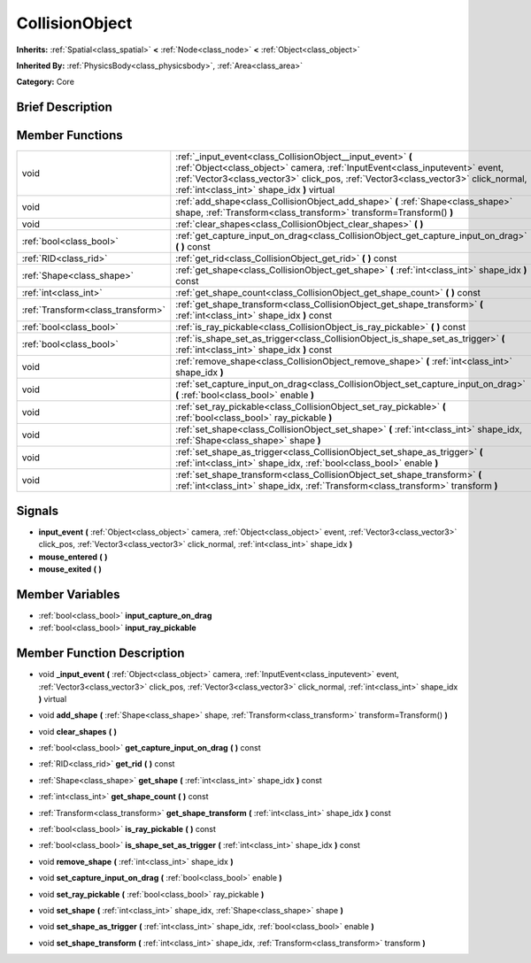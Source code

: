 .. Generated automatically by doc/tools/makerst.py in Godot's source tree.
.. DO NOT EDIT THIS FILE, but the doc/base/classes.xml source instead.

.. _class_CollisionObject:

CollisionObject
===============

**Inherits:** :ref:`Spatial<class_spatial>` **<** :ref:`Node<class_node>` **<** :ref:`Object<class_object>`

**Inherited By:** :ref:`PhysicsBody<class_physicsbody>`, :ref:`Area<class_area>`

**Category:** Core

Brief Description
-----------------



Member Functions
----------------

+------------------------------------+-----------------------------------------------------------------------------------------------------------------------------------------------------------------------------------------------------------------------------------------------------------------------------------+
| void                               | :ref:`_input_event<class_CollisionObject__input_event>`  **(** :ref:`Object<class_object>` camera, :ref:`InputEvent<class_inputevent>` event, :ref:`Vector3<class_vector3>` click_pos, :ref:`Vector3<class_vector3>` click_normal, :ref:`int<class_int>` shape_idx  **)** virtual |
+------------------------------------+-----------------------------------------------------------------------------------------------------------------------------------------------------------------------------------------------------------------------------------------------------------------------------------+
| void                               | :ref:`add_shape<class_CollisionObject_add_shape>`  **(** :ref:`Shape<class_shape>` shape, :ref:`Transform<class_transform>` transform=Transform()  **)**                                                                                                                          |
+------------------------------------+-----------------------------------------------------------------------------------------------------------------------------------------------------------------------------------------------------------------------------------------------------------------------------------+
| void                               | :ref:`clear_shapes<class_CollisionObject_clear_shapes>`  **(** **)**                                                                                                                                                                                                              |
+------------------------------------+-----------------------------------------------------------------------------------------------------------------------------------------------------------------------------------------------------------------------------------------------------------------------------------+
| :ref:`bool<class_bool>`            | :ref:`get_capture_input_on_drag<class_CollisionObject_get_capture_input_on_drag>`  **(** **)** const                                                                                                                                                                              |
+------------------------------------+-----------------------------------------------------------------------------------------------------------------------------------------------------------------------------------------------------------------------------------------------------------------------------------+
| :ref:`RID<class_rid>`              | :ref:`get_rid<class_CollisionObject_get_rid>`  **(** **)** const                                                                                                                                                                                                                  |
+------------------------------------+-----------------------------------------------------------------------------------------------------------------------------------------------------------------------------------------------------------------------------------------------------------------------------------+
| :ref:`Shape<class_shape>`          | :ref:`get_shape<class_CollisionObject_get_shape>`  **(** :ref:`int<class_int>` shape_idx  **)** const                                                                                                                                                                             |
+------------------------------------+-----------------------------------------------------------------------------------------------------------------------------------------------------------------------------------------------------------------------------------------------------------------------------------+
| :ref:`int<class_int>`              | :ref:`get_shape_count<class_CollisionObject_get_shape_count>`  **(** **)** const                                                                                                                                                                                                  |
+------------------------------------+-----------------------------------------------------------------------------------------------------------------------------------------------------------------------------------------------------------------------------------------------------------------------------------+
| :ref:`Transform<class_transform>`  | :ref:`get_shape_transform<class_CollisionObject_get_shape_transform>`  **(** :ref:`int<class_int>` shape_idx  **)** const                                                                                                                                                         |
+------------------------------------+-----------------------------------------------------------------------------------------------------------------------------------------------------------------------------------------------------------------------------------------------------------------------------------+
| :ref:`bool<class_bool>`            | :ref:`is_ray_pickable<class_CollisionObject_is_ray_pickable>`  **(** **)** const                                                                                                                                                                                                  |
+------------------------------------+-----------------------------------------------------------------------------------------------------------------------------------------------------------------------------------------------------------------------------------------------------------------------------------+
| :ref:`bool<class_bool>`            | :ref:`is_shape_set_as_trigger<class_CollisionObject_is_shape_set_as_trigger>`  **(** :ref:`int<class_int>` shape_idx  **)** const                                                                                                                                                 |
+------------------------------------+-----------------------------------------------------------------------------------------------------------------------------------------------------------------------------------------------------------------------------------------------------------------------------------+
| void                               | :ref:`remove_shape<class_CollisionObject_remove_shape>`  **(** :ref:`int<class_int>` shape_idx  **)**                                                                                                                                                                             |
+------------------------------------+-----------------------------------------------------------------------------------------------------------------------------------------------------------------------------------------------------------------------------------------------------------------------------------+
| void                               | :ref:`set_capture_input_on_drag<class_CollisionObject_set_capture_input_on_drag>`  **(** :ref:`bool<class_bool>` enable  **)**                                                                                                                                                    |
+------------------------------------+-----------------------------------------------------------------------------------------------------------------------------------------------------------------------------------------------------------------------------------------------------------------------------------+
| void                               | :ref:`set_ray_pickable<class_CollisionObject_set_ray_pickable>`  **(** :ref:`bool<class_bool>` ray_pickable  **)**                                                                                                                                                                |
+------------------------------------+-----------------------------------------------------------------------------------------------------------------------------------------------------------------------------------------------------------------------------------------------------------------------------------+
| void                               | :ref:`set_shape<class_CollisionObject_set_shape>`  **(** :ref:`int<class_int>` shape_idx, :ref:`Shape<class_shape>` shape  **)**                                                                                                                                                  |
+------------------------------------+-----------------------------------------------------------------------------------------------------------------------------------------------------------------------------------------------------------------------------------------------------------------------------------+
| void                               | :ref:`set_shape_as_trigger<class_CollisionObject_set_shape_as_trigger>`  **(** :ref:`int<class_int>` shape_idx, :ref:`bool<class_bool>` enable  **)**                                                                                                                             |
+------------------------------------+-----------------------------------------------------------------------------------------------------------------------------------------------------------------------------------------------------------------------------------------------------------------------------------+
| void                               | :ref:`set_shape_transform<class_CollisionObject_set_shape_transform>`  **(** :ref:`int<class_int>` shape_idx, :ref:`Transform<class_transform>` transform  **)**                                                                                                                  |
+------------------------------------+-----------------------------------------------------------------------------------------------------------------------------------------------------------------------------------------------------------------------------------------------------------------------------------+

Signals
-------

-  **input_event**  **(** :ref:`Object<class_object>` camera, :ref:`Object<class_object>` event, :ref:`Vector3<class_vector3>` click_pos, :ref:`Vector3<class_vector3>` click_normal, :ref:`int<class_int>` shape_idx  **)**
-  **mouse_entered**  **(** **)**
-  **mouse_exited**  **(** **)**

Member Variables
----------------

- :ref:`bool<class_bool>` **input_capture_on_drag**
- :ref:`bool<class_bool>` **input_ray_pickable**

Member Function Description
---------------------------

.. _class_CollisionObject__input_event:

- void  **_input_event**  **(** :ref:`Object<class_object>` camera, :ref:`InputEvent<class_inputevent>` event, :ref:`Vector3<class_vector3>` click_pos, :ref:`Vector3<class_vector3>` click_normal, :ref:`int<class_int>` shape_idx  **)** virtual

.. _class_CollisionObject_add_shape:

- void  **add_shape**  **(** :ref:`Shape<class_shape>` shape, :ref:`Transform<class_transform>` transform=Transform()  **)**

.. _class_CollisionObject_clear_shapes:

- void  **clear_shapes**  **(** **)**

.. _class_CollisionObject_get_capture_input_on_drag:

- :ref:`bool<class_bool>`  **get_capture_input_on_drag**  **(** **)** const

.. _class_CollisionObject_get_rid:

- :ref:`RID<class_rid>`  **get_rid**  **(** **)** const

.. _class_CollisionObject_get_shape:

- :ref:`Shape<class_shape>`  **get_shape**  **(** :ref:`int<class_int>` shape_idx  **)** const

.. _class_CollisionObject_get_shape_count:

- :ref:`int<class_int>`  **get_shape_count**  **(** **)** const

.. _class_CollisionObject_get_shape_transform:

- :ref:`Transform<class_transform>`  **get_shape_transform**  **(** :ref:`int<class_int>` shape_idx  **)** const

.. _class_CollisionObject_is_ray_pickable:

- :ref:`bool<class_bool>`  **is_ray_pickable**  **(** **)** const

.. _class_CollisionObject_is_shape_set_as_trigger:

- :ref:`bool<class_bool>`  **is_shape_set_as_trigger**  **(** :ref:`int<class_int>` shape_idx  **)** const

.. _class_CollisionObject_remove_shape:

- void  **remove_shape**  **(** :ref:`int<class_int>` shape_idx  **)**

.. _class_CollisionObject_set_capture_input_on_drag:

- void  **set_capture_input_on_drag**  **(** :ref:`bool<class_bool>` enable  **)**

.. _class_CollisionObject_set_ray_pickable:

- void  **set_ray_pickable**  **(** :ref:`bool<class_bool>` ray_pickable  **)**

.. _class_CollisionObject_set_shape:

- void  **set_shape**  **(** :ref:`int<class_int>` shape_idx, :ref:`Shape<class_shape>` shape  **)**

.. _class_CollisionObject_set_shape_as_trigger:

- void  **set_shape_as_trigger**  **(** :ref:`int<class_int>` shape_idx, :ref:`bool<class_bool>` enable  **)**

.. _class_CollisionObject_set_shape_transform:

- void  **set_shape_transform**  **(** :ref:`int<class_int>` shape_idx, :ref:`Transform<class_transform>` transform  **)**



